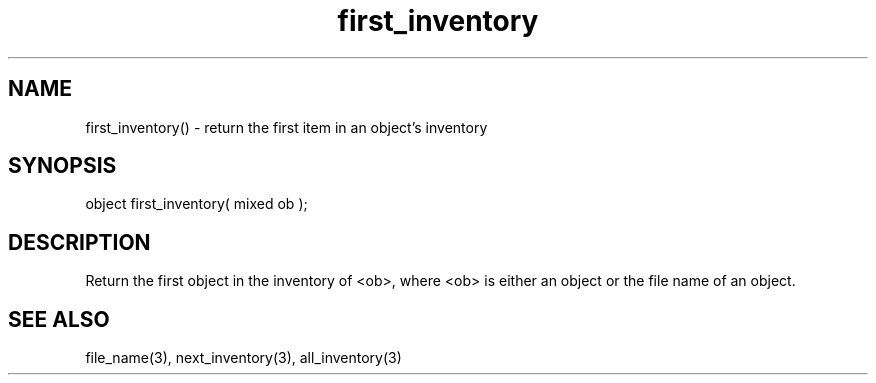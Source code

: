 .\"return the first item in an object's inventory
.TH first_inventory 3

.SH NAME
first_inventory() - return the first item in an object's inventory

.SH SYNOPSIS
object first_inventory( mixed ob );

.SH DESCRIPTION
Return the first object in the inventory of <ob>, where <ob> is
either an object or the file name of an object.

.SH SEE ALSO
file_name(3), next_inventory(3), all_inventory(3)
